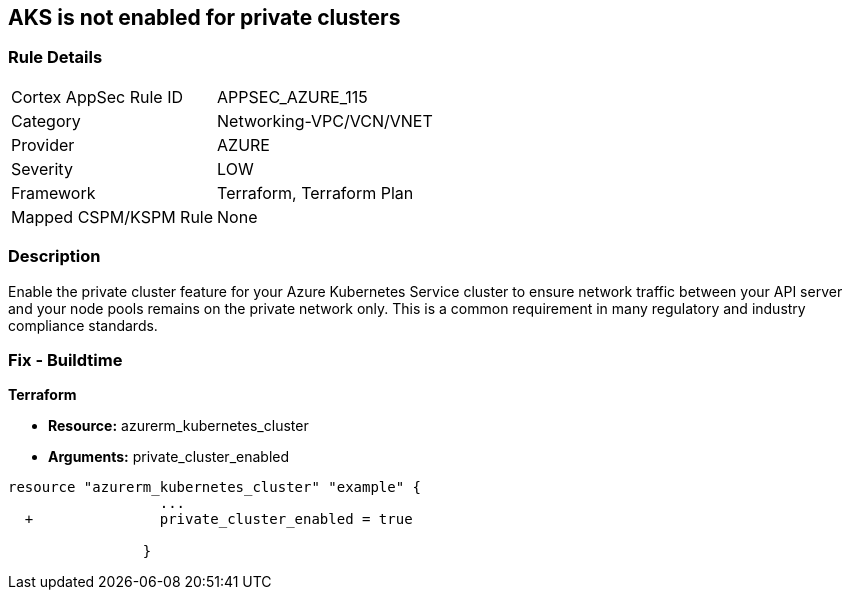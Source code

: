 == AKS is not enabled for private clusters
// Azure Kubernetes Service (AKS) disabled for private clusters


=== Rule Details

[cols="1,3"]
|===
|Cortex AppSec Rule ID |APPSEC_AZURE_115
|Category |Networking-VPC/VCN/VNET
|Provider |AZURE
|Severity |LOW
|Framework |Terraform, Terraform Plan
|Mapped CSPM/KSPM Rule |None
|===


=== Description 


Enable the private cluster feature for your Azure Kubernetes Service cluster to ensure network traffic between your API server and your node pools remains on the private network only.
This is a common requirement in many regulatory and industry compliance standards.

=== Fix - Buildtime


*Terraform* 


* *Resource:* azurerm_kubernetes_cluster
* *Arguments:* private_cluster_enabled


[source,go]
----
resource "azurerm_kubernetes_cluster" "example" {
                  ...
  +               private_cluster_enabled = true
                  
                }
----
